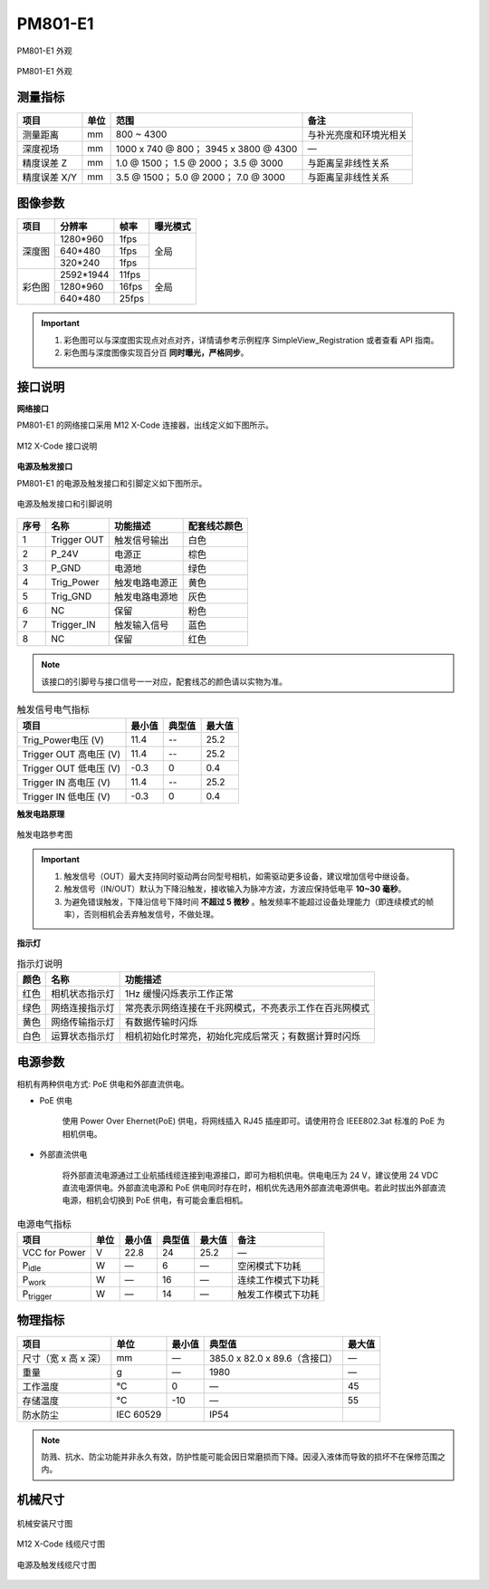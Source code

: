 .. _PM801-E1-label:


PM801-E1
============


.. figure:: ../image/PM801-E1-overview1.png
    :width: 640px
    :align: center
    :alt: PS801-GI-E1外观
    :figclass: align-center

    PM801-E1 外观


.. figure:: ../image/PM801-E1-overview2.png
    :width: 640px
    :align: center
    :alt: PS801-GI-E1 外观
    :figclass: align-center

    PM801-E1 外观


测量指标
------------

.. list-table::
   :header-rows: 1

   * - 项目
     - 单位
     - 范围
     - 备注
   * - 测量距离
     - mm 
     - 800 ~ 4300
     - 与补光亮度和环境光相关
   * - 深度视场
     - mm
     - 1000 x 740 @ 800；  3945 x 3800 @ 4300
     - —
   * - 精度误差 Z
     - mm
     - 1.0 @ 1500；  1.5 @ 2000；  3.5 @ 3000
     - 与距离呈非线性关系
   * - 精度误差 X/Y
     - mm
     - 3.5 @ 1500；  5.0 @ 2000；  7.0 @ 3000
     - 与距离呈非线性关系


图像参数
------------


+---------------+------------+-----------+-----------+
|  项目         |    分辨率  |    帧率   |  曝光模式 |
+===============+============+===========+===========+
|               |  1280*960  |  1fps     |           |
+               +------------+-----------+           +
|    深度图     |   640*480  |  1fps     |   全局    |
+               +------------+-----------+           +
|               |  320*240   | 1fps      |           |
+---------------+------------+-----------+-----------+
|               |  2592*1944 |   11fps   |           |
+               +------------+-----------+           +
|    彩色图     |   1280*960 |   16fps   |   全局    |
+               +------------+-----------+           +
|               |   640*480  |  25fps    |           |
+---------------+------------+-----------+-----------+


.. important ::

  #. 彩色图可以与深度图实现点对点对齐，详情请参考示例程序 SimpleView_Registration 或者查看 API 指南。
  #. 彩色图与深度图像实现百分百 **同时曝光，严格同步**。


接口说明
--------

**网络接口**

PM801-E1 的网络接口采用 M12 X-Code 连接器，出线定义如下图所示。


.. figure:: ../image/m12xcodefemaleconnector.png
    :width: 640px
    :align: center
    :alt: M12 X-Code 接口说明
    :figclass: align-center

    M12 X-Code 接口说明



**电源及触发接口**

PM801-E1 的电源及触发接口和引脚定义如下图所示。

.. figure:: ../image/YG12I8AQGZ12TriggerPin.png
    :width: 160px
    :align: center
    :alt: 电源及触发接口和引脚说明
    :figclass: align-center

    电源及触发接口和引脚说明

.. list-table::
   :header-rows: 1

   * - 序号
     - 名称
     - 功能描述
     - 配套线芯颜色
   * - 1
     - Trigger OUT
     - 触发信号输出
     - 白色
   * - 2
     - P_24V
     - 电源正
     - 棕色
   * - 3
     - P_GND
     - 电源地
     - 绿色
   * - 4
     - Trig_Power
     - 触发电路电源正
     - 黄色
   * - 5
     - Trig_GND
     - 触发电路电源地
     - 灰色
   * - 6
     - NC
     - 保留
     - 粉色
   * - 7
     - Trigger_IN
     - 触发输入信号
     - 蓝色
   * - 8
     - NC
     - 保留
     - 红色


.. note::

   该接口的引脚号与接口信号一一对应，配套线芯的颜色请以实物为准。

.. list-table:: 触发信号电气指标
   :header-rows: 1

   * - 项目
     - 最小值
     - 典型值
     - 最大值
   * - Trig_Power电压 (V)
     - 11.4
     - --
     - 25.2
   * - Trigger OUT 高电压 (V)
     - 11.4
     - --
     - 25.2
   * - Trigger OUT 低电压 (V)
     - -0.3
     - 0
     - 0.4
   * - Trigger IN 高电压 (V)
     - 11.4
     - --
     - 25.2
   * - Trigger IN 低电压 (V)
     - -0.3
     - 0
     - 0.4


**触发电路原理**

.. figure:: ../image/triggersch.png
    :width: 550px
    :align: center
    :alt: 触发电路参考图
    :figclass: align-center

    触发电路参考图

.. important ::

  #. 触发信号（OUT）最大支持同时驱动两台同型号相机，如需驱动更多设备，建议增加信号中继设备。
  #. 触发信号（IN/OUT）默认为下降沿触发，接收输入为脉冲方波，方波应保持低电平 **10~30 毫秒**。
  #. 为避免错误触发，下降沿信号下降时间 **不超过 5 微秒** 。触发频率不能超过设备处理能力（即连续模式的帧率），否则相机会丢弃触发信号，不做处理。


**指示灯**

.. list-table:: 指示灯说明
   :header-rows: 1

   * - 颜色
     - 名称
     - 功能描述
   * - 红色
     - 相机状态指示灯
     - 1Hz 缓慢闪烁表示工作正常
   * - 绿色
     - 网络连接指示灯
     - 常亮表示网络连接在千兆网模式，不亮表示工作在百兆网模式
   * - 黄色
     - 网络传输指示灯
     - 有数据传输时闪烁
   * - 白色
     - 运算状态指示灯
     - 相机初始化时常亮，初始化完成后常灭；有数据计算时闪烁



电源参数
----------

相机有两种供电方式: PoE 供电和外部直流供电。

- PoE 供电
   
   使用 Power Over Ehernet(PoE) 供电，将网线插入 RJ45 插座即可。请使用符合 IEEE802.3at 标准的 PoE 为相机供电。

- 外部直流供电
 
   将外部直流电源通过工业航插线缆连接到电源接口，即可为相机供电。供电电压为 24 V，建议使用 24 VDC 直流电源供电。外部直流电源和 PoE 供电同时存在时，相机优先选用外部直流电源供电。若此时拔出外部直流电源，相机会切换到 PoE 供电，有可能会重启相机。

.. list-table:: 电源电气指标
   :header-rows: 1

   * - 项目
     - 单位
     - 最小值
     - 典型值
     - 最大值
     - 备注
   * - VCC for Power
     - V
     - 22.8
     - 24
     - 25.2
     - —
   * - P\ :sub:`idle`\
     - W
     - —
     - 6
     - —
     - 空闲模式下功耗
   * - P\ :sub:`work`\
     - W
     - —
     - 16
     - —
     - 连续工作模式下功耗
   * - P\ :sub:`trigger`\
     - W
     - —
     - 14
     - —
     - 触发工作模式下功耗


物理指标
---------

.. list-table::
   :header-rows: 1

   * - 项目
     - 单位
     - 最小值
     - 典型值
     - 最大值
   * - 尺寸（宽 x 高 x 深）
     - mm
     - —
     - 385.0 x 82.0 x 89.6（含接口）
     - —
   * - 重量
     - g
     - —
     - 1980
     - —
   * - 工作温度
     - ℃
     - 0
     - —
     - 45
   * - 存储温度
     - ℃
     - -10
     - —
     - 55
   * - 防水防尘
     - IEC 60529
     - 
     - IP54
     - 


.. note::

    防溅、抗水、防尘功能并非永久有效，防护性能可能会因日常磨损而下降。因浸入液体而导致的损坏不在保修范围之内。
    

机械尺寸
---------


.. figure:: ../image/PM801-6S1.png
    :width: 700px
    :align: center
    :alt: 机械安装尺寸图
    :figclass: align-center

    机械安装尺寸图



.. figure:: ../image/m12maleconnectorcable.png
    :width: 640px
    :align: center
    :alt: 连接线缆尺寸图
    :figclass: align-center

    M12 X-Code 线缆尺寸图



.. figure:: ../image/M8AS6TriggerLine-a.png
    :width: 350px
    :align: center
    :alt: 连接线缆尺寸图
    :figclass: align-center

    电源及触发线缆尺寸图

